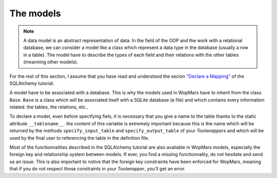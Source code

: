 The models
-----------------

.. note::

    A data model is an abstract representation of data. In the field of the OOP and the work with a relational database, we can consider a model like a class which represent a data type in the database (usually a row in a table). The model have to describe the types of each field and their relations with the other tables (meanning other models).
    
For the rest of this section, I assume that you have read and understood the secion `"Declare a Mapping" <http://docs.sqlalchemy.org/en/latest/orm/tutorial.html#declare-a-mapping>`_ of the SQLAlchemy tutorial.

A model have to be associated with a database. This is why the models used in WopMars have to inherit from the class ``Base``. ``Base`` is a class which will be associated itself with a SQLite database (a file) and which contains every information related: the tables, the relations, etc..

To declare a model, even before specifying fiels, it is necessary that you give a name to the table thanks to the static attribute ``__tablename__``. the content of this variable is extremely important because this is the name which will be returned by the methods ``specify_input_table`` and ``specify_output_table`` of your `Toolwrappers` and which will be used by the final user to referencing the table in the definition file.

Most of the functionnalities described in the SQLAlchemy tutorial are also available in WopMars models, especially the foreign key and relationship system between models. If ever, you find a missing functionnality, do not hesitate and send us an issue. This is also important to notive that the foreign key constraints have been enforced for WopMars, meaning that if you do not respect those constraints in your `Toolwrapper`, you'll get an error.

